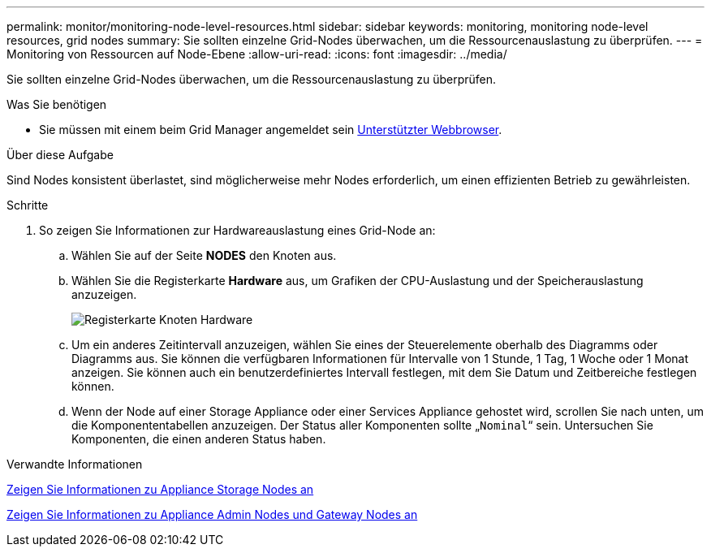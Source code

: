 ---
permalink: monitor/monitoring-node-level-resources.html 
sidebar: sidebar 
keywords: monitoring, monitoring node-level resources, grid nodes 
summary: Sie sollten einzelne Grid-Nodes überwachen, um die Ressourcenauslastung zu überprüfen. 
---
= Monitoring von Ressourcen auf Node-Ebene
:allow-uri-read: 
:icons: font
:imagesdir: ../media/


[role="lead"]
Sie sollten einzelne Grid-Nodes überwachen, um die Ressourcenauslastung zu überprüfen.

.Was Sie benötigen
* Sie müssen mit einem beim Grid Manager angemeldet sein xref:../admin/web-browser-requirements.adoc[Unterstützter Webbrowser].


.Über diese Aufgabe
Sind Nodes konsistent überlastet, sind möglicherweise mehr Nodes erforderlich, um einen effizienten Betrieb zu gewährleisten.

.Schritte
. So zeigen Sie Informationen zur Hardwareauslastung eines Grid-Node an:
+
.. Wählen Sie auf der Seite *NODES* den Knoten aus.
.. Wählen Sie die Registerkarte *Hardware* aus, um Grafiken der CPU-Auslastung und der Speicherauslastung anzuzeigen.
+
image::../media/nodes_page_hardware_tab_graphs.png[Registerkarte Knoten Hardware]

.. Um ein anderes Zeitintervall anzuzeigen, wählen Sie eines der Steuerelemente oberhalb des Diagramms oder Diagramms aus. Sie können die verfügbaren Informationen für Intervalle von 1 Stunde, 1 Tag, 1 Woche oder 1 Monat anzeigen. Sie können auch ein benutzerdefiniertes Intervall festlegen, mit dem Sie Datum und Zeitbereiche festlegen können.
.. Wenn der Node auf einer Storage Appliance oder einer Services Appliance gehostet wird, scrollen Sie nach unten, um die Komponententabellen anzuzeigen. Der Status aller Komponenten sollte „`Nominal`“ sein. Untersuchen Sie Komponenten, die einen anderen Status haben.




.Verwandte Informationen
xref:viewing-hardware-tab.adoc#view-information-about-appliance-storage-nodes[Zeigen Sie Informationen zu Appliance Storage Nodes an]

xref:viewing-hardware-tab.adoc#view-information-about-appliance-admin-nodes-and-gateway-nodes[Zeigen Sie Informationen zu Appliance Admin Nodes und Gateway Nodes an]
